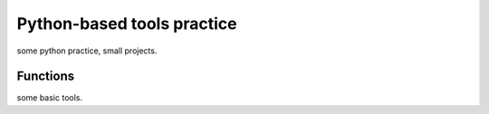 =====
Python-based tools practice
=====
some python practice, small projects.

Functions
=====
some basic tools.
